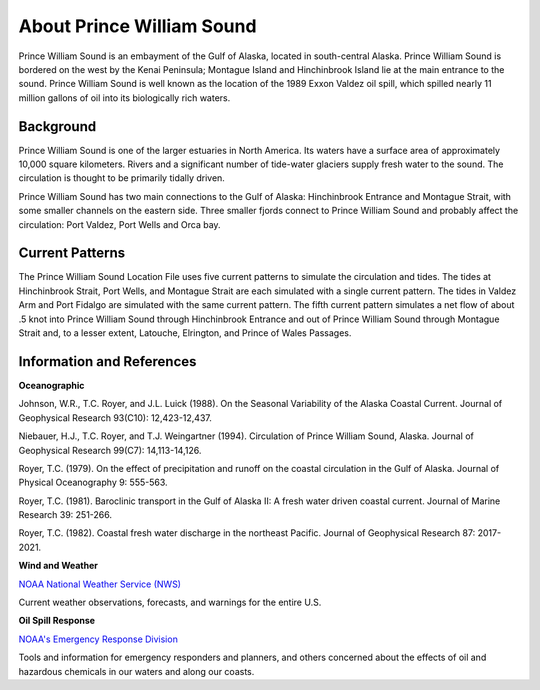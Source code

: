 .. keywords
   Prince, William, Sound, Alaska, Exxon, Valdez, location

About Prince William Sound
^^^^^^^^^^^^^^^^^^^^^^^^^^^^^^^^^^^^^^^^^^^

Prince William Sound is an embayment of the Gulf of Alaska, located in south-central Alaska. Prince William Sound is bordered on the west by the Kenai Peninsula; Montague Island and Hinchinbrook Island lie at the main entrance to the sound. Prince William Sound is well known as the location of the 1989 Exxon Valdez oil spill, which spilled nearly 11 million gallons of oil into its biologically rich waters.


Background
============================

Prince William Sound is one of the larger estuaries in North America. Its waters have a surface area of approximately 10,000 square kilometers. Rivers and a significant number of tide-water glaciers supply fresh water to the sound. The circulation is thought to be primarily tidally driven.

Prince William Sound has two main connections to the Gulf of Alaska: Hinchinbrook Entrance and Montague Strait, with some smaller channels on the eastern side. Three smaller fjords connect to Prince William Sound and probably affect the circulation: Port Valdez, Port Wells and Orca bay. 


Current Patterns
==============================

The Prince William Sound Location File uses five current patterns to simulate the circulation and tides. The tides at Hinchinbrook Strait, Port Wells, and Montague Strait are each simulated with a single current pattern. The tides in Valdez Arm and Port Fidalgo are simulated with the same current pattern. The fifth current pattern simulates a net flow of about .5 knot into Prince William Sound through Hinchinbrook Entrance and out of Prince William Sound through Montague Strait and, to a lesser extent, Latouche, Elrington, and Prince of Wales Passages.


Information and References
===============================================


**Oceanographic**

Johnson, W.R., T.C. Royer, and J.L. Luick (1988). On the Seasonal Variability of the Alaska Coastal Current. Journal of Geophysical Research 93(C10): 12,423-12,437.

Niebauer, H.J., T.C. Royer, and T.J. Weingartner (1994). Circulation of Prince William Sound, Alaska. Journal of Geophysical Research 99(C7): 14,113-14,126.

Royer, T.C. (1979). On the effect of precipitation and runoff on the coastal circulation in the Gulf of Alaska. Journal of Physical Oceanography 9: 555-563.

Royer, T.C. (1981). Baroclinic transport in the Gulf of Alaska II: A fresh water driven coastal current. Journal of Marine Research 39: 251-266.

Royer, T.C. (1982). Coastal fresh water discharge in the northeast Pacific. Journal of Geophysical Research 87: 2017-2021.


**Wind and Weather**


.. _NOAA National Weather Service (NWS): http://www.weather.gov/

`NOAA National Weather Service (NWS)`_

Current weather observations, forecasts, and warnings for the entire U.S.


**Oil Spill Response**


.. _NOAA's Emergency Response Division: http://response.restoration.noaa.gov

`NOAA's Emergency Response Division`_

Tools and information for emergency responders and planners, and others concerned about the effects of oil and hazardous chemicals in our waters and along our coasts.